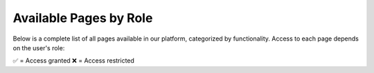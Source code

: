 Available Pages by Role
========================

Below is a complete list of all pages available in our platform, categorized by functionality.
Access to each page depends on the user's role:

✅ = Access granted  
❌ = Access restricted

+---------------------------+-------------+--------+---------+
| Page Name                | Superadmin   | Admin  | User    |
+===========================+=============+========+=========+
| Users                    | ✅          | ✅     | ❌      |
+---------------------------+-------------+--------+---------+
| Extensions               | ✅          | ✅     | ❌      |
+---------------------------+-------------+--------+---------+
| Ring Groups              | ✅          | ✅     | ❌      |
+---------------------------+-------------+--------+---------+
| IVR Menu                 | ✅          | ✅     | ❌      |
+---------------------------+-------------+--------+---------+
| Voicemails               | ✅          | ✅     | ✅      |
+---------------------------+-------------+--------+---------+
| IVR Recordings           | ✅          | ✅     | ❌      | 
+---------------------------+-------------+--------+---------+
| Call Detail Records      | ✅          | ✅     | ✅      |
+---------------------------+-------------+--------+---------+
| Domain Settings          | ✅          | ❌     | ❌      |
+---------------------------+-------------+--------+---------+
